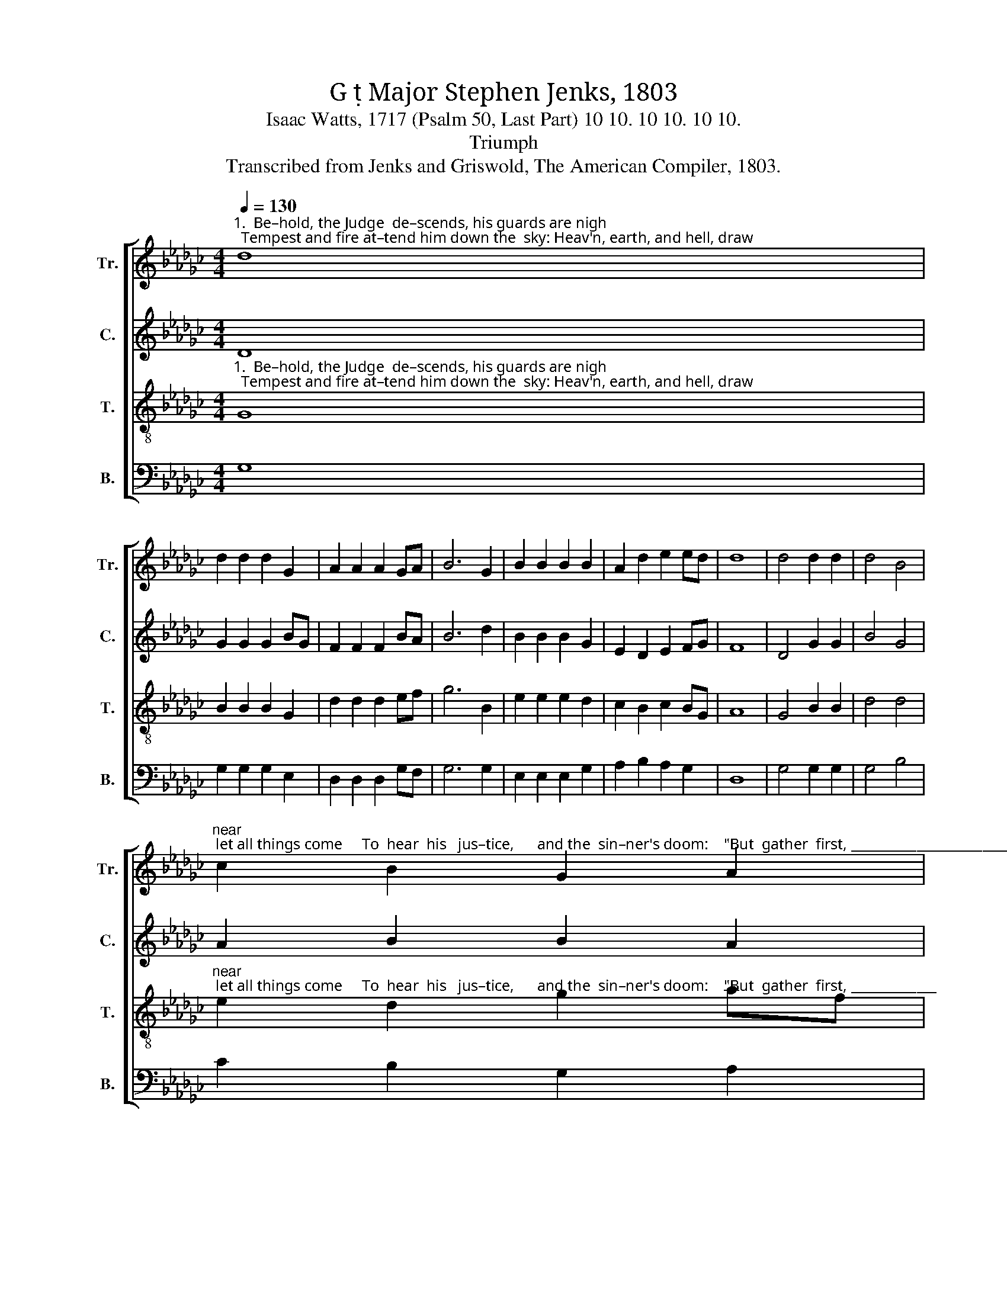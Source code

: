X:1
T:G  Major Stephen Jenks, 1803
T:Isaac Watts, 1717 (Psalm 50, Last Part) 10 10. 10 10. 10 10.
T:Triumph
T:Transcribed from Jenks and Griswold, The American Compiler, 1803.
%%score [ 1 2 3 4 ]
L:1/8
Q:1/4=130
M:4/4
K:Gb
V:1 treble nm="Tr." snm="Tr."
V:2 treble nm="C." snm="C."
V:3 treble-8 nm="T." snm="T."
V:4 bass nm="B." snm="B."
V:1
"^1.  Be–hold, the Judge  de–scends, his guards are nigh;  Tempest and fire at–tend him down the  sky: Heav'n, earth, and hell, draw" d8 | %1
 d2 d2 d2 G2 | A2 A2 A2 GA | B6 G2 | B2 B2 B2 B2 | A2 d2 e2 ed | d8 | d4 d2 d2 | d4 B4 | %9
"^near; let all things come     To  hear  his   jus–tice,      and the  sin–ner's doom:    \"But  gather  first, _______________________________     But" c2 B2 G2 A2 | %10
 A6 G2 | B2 G2 A2 A2 | G2 G2 c2 A2 | B8 |: d4 B2 G2 | (A8 | B2 G2 d2 B2 | g4) B4 | %18
"^ga – ther first my  saints,\" the  Judge  com–mands,     \"Bring  them,  ye  angels,   from    their    dis –tant   lands.\"" d2 d2 d2 d2 | %19
 B2 G2 A2 A2 | A6 G2 | d2 d2 d2 d2 | B2 A2 G2 A2 | B8 :| %24
V:2
 D8 | G2 G2 G2 BG | F2 F2 F2 BA | B6 d2 | B2 B2 B2 G2 | E2 D2 E2 FG | F8 | D4 G2 G2 | B4 G4 | %9
 A2 B2 B2 A2 | A6 d2 | B2 GF E2 A2 | D2 D2 E2 F2 | G8 |: z8 | z8 | %16
"^\"But     gather   first,  But" D4 D2 D2 | G4 G4 | B2 B2 B2 B2 | G2 GF E2 EG | F6 G2 | %21
 B2 B2 B2 B2 | BG cA G2 F2 | G8 :| %24
V:3
"^1.  Be–hold, the Judge  de–scends, his guards are nigh;  Tempest and fire at–tend him down the  sky: Heav'n, earth, and hell, draw" G8 | %1
 B2 B2 B2 G2 | d2 d2 d2 ef | g6 B2 | e2 e2 e2 d2 | c2 B2 c2 BG | A8 | G4 B2 B2 | d4 d4 | %9
"^near; let all things come     To  hear  his   jus–tice,      and the  sin–ner's doom:    \"But  gather  first, _____________                               But" e2 d2 g2 af | %10
 d6 B2 | g2 d2 e2 ce | d2 Bd c2 A2 | G8 |: G4 B2 c2 | d8- | d4 z4 | z4 d4 | %18
"^ga – ther first my  saints,\" the  Judge  com–mands,     \"Bring  them,  ye  angels,   from    their    dis –tant   lands.\"" g2 d2 B2 G2 | %19
 B2 d2 e2 c2 | d6 d2 | g2 g2 g2 d2 | cd ec B2 A2 | G8 :| %24
V:4
 G,8 | G,2 G,2 G,2 E,2 | D,2 D,2 D,2 G,F, | G,6 G,2 | E,2 E,2 E,2 G,2 | A,2 B,2 A,2 G,2 | D,8 | %7
 G,4 G,2 G,2 | G,4 B,4 | C2 B,2 G,2 A,2 | D,6 D,2 | G,2 B,2 A,2 A,2 | G,2 G,2 C,2 D,2 | G,,8 |: %14
 z8 |"^\"But  gather  first, _______________    But" D,4 D,2 D,2 | G,8- | G,4 G,4 | %18
 G,2 G,2 G,2 G,2 | E,2 B,2 A,2 A,2 | D,6 B,2 | G,2 G,2 G,2 G,2 | B,2 C2 D2 D,2 | G,8 :| %24

